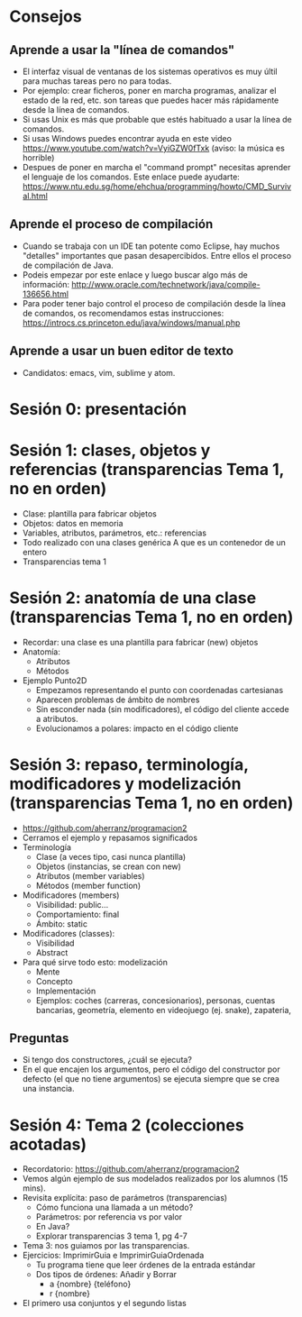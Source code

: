 * Consejos
** Aprende a usar la "línea de comandos"
   - El interfaz visual de ventanas de los
     sistemas operativos es muy últil para
     muchas tareas pero no para todas.
   - Por ejemplo: crear ficheros, poner en
     marcha programas, analizar el estado de
     la red, etc. son tareas que puedes
     hacer más rápidamente desde la línea de
     comandos.
   - Si usas Unix es más que probable que
     estés habituado a usar la línea de
     comandos.
   - Si usas Windows puedes encontrar ayuda
     en este video
     https://www.youtube.com/watch?v=VyiGZW0fTxk
     (aviso: la música es horrible)
   - Despues de poner en marcha el "command
     prompt" necesitas aprender el lenguaje
     de los comandos. Este enlace puede
     ayudarte:
     https://www.ntu.edu.sg/home/ehchua/programming/howto/CMD_Survival.html
** Aprende el proceso de compilación
   - Cuando se trabaja con un IDE tan
     potente como Eclipse, hay muchos
     "detalles" importantes que pasan
     desapercibidos. Entre ellos el proceso
     de compilación de Java.
   - Podeis empezar por este enlace y luego
     buscar algo más de información:
     http://www.oracle.com/technetwork/java/compile-136656.html
   - Para poder tener bajo control el
     proceso de compilación desde la línea
     de comandos, os recomendamos estas
     instrucciones:
     https://introcs.cs.princeton.edu/java/windows/manual.php
** Aprende a usar un buen editor de texto
   - Candidatos: emacs, vim, sublime y atom.
* Sesión 0: presentación
* Sesión 1: clases, objetos y referencias (transparencias Tema 1, no en orden)
  - Clase: plantilla para fabricar objetos
  - Objetos: datos en memoria
  - Variables, atributos, parámetros, etc.: referencias
  - Todo realizado con una clases genérica A que es un contenedor de un entero
  - Transparencias tema 1
* Sesión 2: anatomía de una clase (transparencias Tema 1, no en orden)
  - Recordar: una clase es una plantilla para
    fabricar (new) objetos
  - Anatomía:
    - Atributos
    - Métodos
  - Ejemplo Punto2D
    - Empezamos representando el punto con coordenadas cartesianas
    - Aparecen problemas de ámbito de nombres
    - Sin esconder nada (sin modificadores), el código del cliente accede a atributos.
    - Evolucionamos a polares: impacto en el código cliente
* Sesión 3: repaso, terminología, modificadores y modelización (transparencias Tema 1, no en orden)
  - https://github.com/aherranz/programacion2
  - Cerramos el ejemplo y repasamos significados
  - Terminología
    - Clase (a veces tipo, casi nunca plantilla)
    - Objetos (instancias, se crean con new)
    - Atributos (member variables)
    - Métodos (member function)
  - Modificadores (members)
    - Visibilidad: public...
    - Comportamiento: final
    - Ámbito: static
  - Modificadores (classes):
    - Visibilidad
    - Abstract
  - Para qué sirve todo esto: modelización
    - Mente
    - Concepto
    - Implementación
    - Ejemplos: coches (carreras, concesionarios),
      personas, cuentas bancarias, geometría,
      elemento en videojuego (ej. snake),
      zapateria,
** Preguntas
   - Si tengo dos constructores, ¿cuál se ejecuta?
   - En el que encajen los argumentos, pero el
     código del constructor por defecto (el que
     no tiene argumentos) se ejecuta siempre que
     se crea una instancia.
* Sesión 4: Tema 2 (colecciones acotadas)
   - Recordatorio:
     https://github.com/aherranz/programacion2
   - Vemos algún ejemplo de sus modelados
     realizados por los alumnos (15 mins).
   - Revisita explícita: paso de parámetros
     (transparencias)
     - Cómo funciona una llamada a un método?
     - Parámetros: por referencia vs por valor
     - En Java?
     - Explorar transparencias 3 tema 1,
       pg 4-7
   - Tema 3: nos guiamos por las
     transparencias.
   - Ejercicios: ImprimirGuia e
     ImprimirGuiaOrdenada
     - Tu programa tiene que leer órdenes de
       la entrada estándar
     - Dos tipos de órdenes: Añadir y Borrar
       - a {nombre} {teléfono}
       - r {nombre}
   - El primero usa conjuntos y el segundo listas
